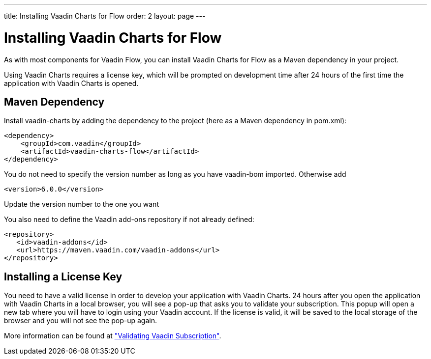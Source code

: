 ---
title: Installing Vaadin Charts for Flow
order: 2
layout: page
---

[[charts.installing]]
= Installing Vaadin Charts for Flow

As with most components for Vaadin Flow, you can install Vaadin Charts for Flow as a Maven dependency in your project.

Using Vaadin Charts requires a license key, which will be prompted on development time after 24 hours of the first time the application with Vaadin Charts is opened.

[[charts.installing.maven]]
== Maven Dependency

Install vaadin-charts by adding the dependency to the project (here as a Maven dependency in pom.xml):

[source,xml]
----
<dependency>
    <groupId>com.vaadin</groupId>
    <artifactId>vaadin-charts-flow</artifactId>
</dependency>
----

You do not need to specify the version number as long as you have vaadin-bom imported. Otherwise add

[source,xml]
----
<version>6.0.0</version>
----

Update the version number to the one you want

You also need to define the Vaadin add-ons repository if not already defined:

[source,xml]
----
<repository>
   <id>vaadin-addons</id>
   <url>https://maven.vaadin.com/vaadin-addons</url>
</repository>
----


[[charts.installing.license]]
== Installing a License Key

You need to have a valid license in order to develop your application with Vaadin Charts. 24 hours after you open the application with Vaadin Charts in a local browser, you will see a pop-up that asks you to validate your subscription.
This popup will open a new tab where you will have to login using your Vaadin account.
If the license is valid, it will be saved to the local storage of the browser and you will not see the pop-up again.

More information can be found at <<{articles}/guide/starters/bakeryflow/validating-license#,"Validating Vaadin Subscription">>.
